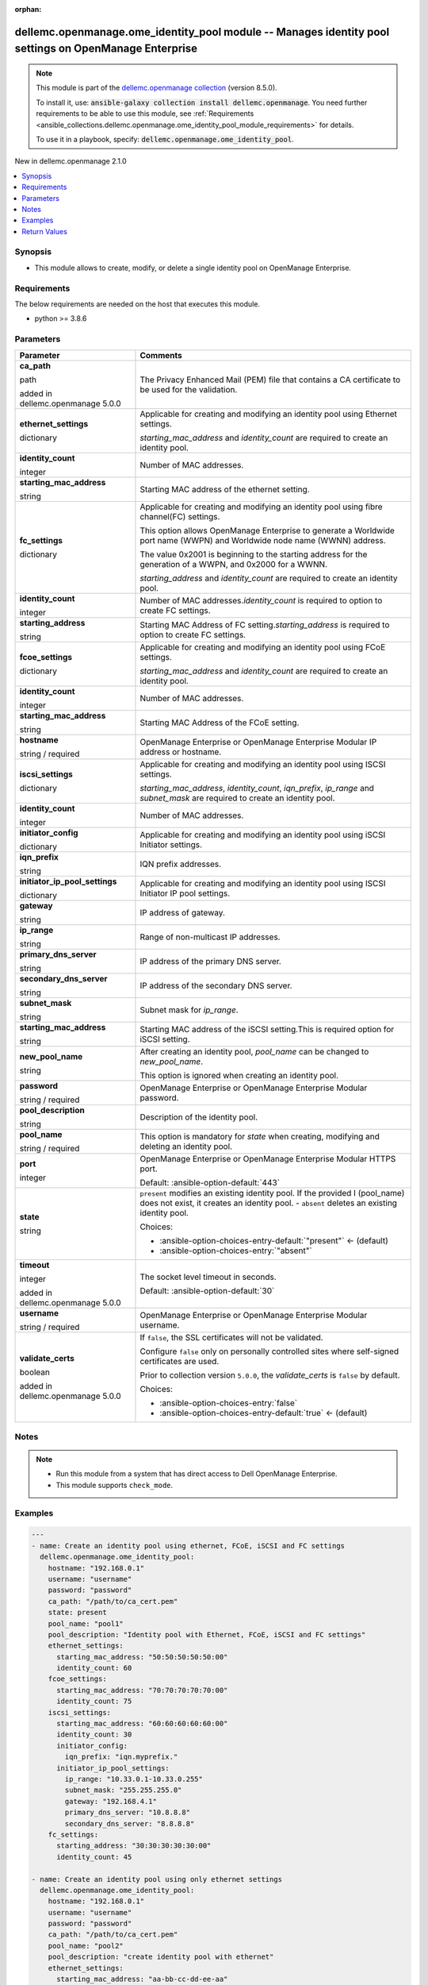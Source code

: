 
.. Document meta

:orphan:

.. |antsibull-internal-nbsp| unicode:: 0xA0
    :trim:

.. role:: ansible-attribute-support-label
.. role:: ansible-attribute-support-property
.. role:: ansible-attribute-support-full
.. role:: ansible-attribute-support-partial
.. role:: ansible-attribute-support-none
.. role:: ansible-attribute-support-na
.. role:: ansible-option-type
.. role:: ansible-option-elements
.. role:: ansible-option-required
.. role:: ansible-option-versionadded
.. role:: ansible-option-aliases
.. role:: ansible-option-choices
.. role:: ansible-option-choices-default-mark
.. role:: ansible-option-default-bold
.. role:: ansible-option-configuration
.. role:: ansible-option-returned-bold
.. role:: ansible-option-sample-bold

.. Anchors

.. _ansible_collections.dellemc.openmanage.ome_identity_pool_module:

.. Anchors: short name for ansible.builtin

.. Anchors: aliases



.. Title

dellemc.openmanage.ome_identity_pool module -- Manages identity pool settings on OpenManage Enterprise
++++++++++++++++++++++++++++++++++++++++++++++++++++++++++++++++++++++++++++++++++++++++++++++++++++++

.. Collection note

.. note::
    This module is part of the `dellemc.openmanage collection <https://galaxy.ansible.com/dellemc/openmanage>`_ (version 8.5.0).

    To install it, use: :code:`ansible-galaxy collection install dellemc.openmanage`.
    You need further requirements to be able to use this module,
    see :ref:`Requirements <ansible_collections.dellemc.openmanage.ome_identity_pool_module_requirements>` for details.

    To use it in a playbook, specify: :code:`dellemc.openmanage.ome_identity_pool`.

.. version_added

.. rst-class:: ansible-version-added

New in dellemc.openmanage 2.1.0

.. contents::
   :local:
   :depth: 1

.. Deprecated


Synopsis
--------

.. Description

- This module allows to create, modify, or delete a single identity pool on OpenManage Enterprise.


.. Aliases


.. Requirements

.. _ansible_collections.dellemc.openmanage.ome_identity_pool_module_requirements:

Requirements
------------
The below requirements are needed on the host that executes this module.

- python \>= 3.8.6






.. Options

Parameters
----------

.. rst-class:: ansible-option-table

.. list-table::
  :width: 100%
  :widths: auto
  :header-rows: 1

  * - Parameter
    - Comments

  * - .. raw:: html

        <div class="ansible-option-cell">
        <div class="ansibleOptionAnchor" id="parameter-ca_path"></div>

      .. _ansible_collections.dellemc.openmanage.ome_identity_pool_module__parameter-ca_path:

      .. rst-class:: ansible-option-title

      **ca_path**

      .. raw:: html

        <a class="ansibleOptionLink" href="#parameter-ca_path" title="Permalink to this option"></a>

      .. rst-class:: ansible-option-type-line

      :ansible-option-type:`path`

      :ansible-option-versionadded:`added in dellemc.openmanage 5.0.0`


      .. raw:: html

        </div>

    - .. raw:: html

        <div class="ansible-option-cell">

      The Privacy Enhanced Mail (PEM) file that contains a CA certificate to be used for the validation.


      .. raw:: html

        </div>

  * - .. raw:: html

        <div class="ansible-option-cell">
        <div class="ansibleOptionAnchor" id="parameter-ethernet_settings"></div>

      .. _ansible_collections.dellemc.openmanage.ome_identity_pool_module__parameter-ethernet_settings:

      .. rst-class:: ansible-option-title

      **ethernet_settings**

      .. raw:: html

        <a class="ansibleOptionLink" href="#parameter-ethernet_settings" title="Permalink to this option"></a>

      .. rst-class:: ansible-option-type-line

      :ansible-option-type:`dictionary`

      .. raw:: html

        </div>

    - .. raw:: html

        <div class="ansible-option-cell">

      Applicable for creating and modifying an identity pool using Ethernet settings.

      \ :emphasis:`starting\_mac\_address`\  and \ :emphasis:`identity\_count`\  are required to create an identity pool.


      .. raw:: html

        </div>
    
  * - .. raw:: html

        <div class="ansible-option-indent"></div><div class="ansible-option-cell">
        <div class="ansibleOptionAnchor" id="parameter-ethernet_settings/identity_count"></div>

      .. _ansible_collections.dellemc.openmanage.ome_identity_pool_module__parameter-ethernet_settings/identity_count:

      .. rst-class:: ansible-option-title

      **identity_count**

      .. raw:: html

        <a class="ansibleOptionLink" href="#parameter-ethernet_settings/identity_count" title="Permalink to this option"></a>

      .. rst-class:: ansible-option-type-line

      :ansible-option-type:`integer`

      .. raw:: html

        </div>

    - .. raw:: html

        <div class="ansible-option-indent-desc"></div><div class="ansible-option-cell">

      Number of MAC addresses.


      .. raw:: html

        </div>

  * - .. raw:: html

        <div class="ansible-option-indent"></div><div class="ansible-option-cell">
        <div class="ansibleOptionAnchor" id="parameter-ethernet_settings/starting_mac_address"></div>

      .. _ansible_collections.dellemc.openmanage.ome_identity_pool_module__parameter-ethernet_settings/starting_mac_address:

      .. rst-class:: ansible-option-title

      **starting_mac_address**

      .. raw:: html

        <a class="ansibleOptionLink" href="#parameter-ethernet_settings/starting_mac_address" title="Permalink to this option"></a>

      .. rst-class:: ansible-option-type-line

      :ansible-option-type:`string`

      .. raw:: html

        </div>

    - .. raw:: html

        <div class="ansible-option-indent-desc"></div><div class="ansible-option-cell">

      Starting MAC address of the ethernet setting.


      .. raw:: html

        </div>


  * - .. raw:: html

        <div class="ansible-option-cell">
        <div class="ansibleOptionAnchor" id="parameter-fc_settings"></div>

      .. _ansible_collections.dellemc.openmanage.ome_identity_pool_module__parameter-fc_settings:

      .. rst-class:: ansible-option-title

      **fc_settings**

      .. raw:: html

        <a class="ansibleOptionLink" href="#parameter-fc_settings" title="Permalink to this option"></a>

      .. rst-class:: ansible-option-type-line

      :ansible-option-type:`dictionary`

      .. raw:: html

        </div>

    - .. raw:: html

        <div class="ansible-option-cell">

      Applicable for creating and modifying an identity pool using fibre channel(FC) settings.

      This option allows OpenManage Enterprise to generate a Worldwide port name (WWPN) and Worldwide node name (WWNN) address.

      The value 0x2001 is beginning to the starting address for the generation of a WWPN, and 0x2000 for a WWNN.

      \ :emphasis:`starting\_address`\  and \ :emphasis:`identity\_count`\  are required to create an identity pool.


      .. raw:: html

        </div>
    
  * - .. raw:: html

        <div class="ansible-option-indent"></div><div class="ansible-option-cell">
        <div class="ansibleOptionAnchor" id="parameter-fc_settings/identity_count"></div>

      .. _ansible_collections.dellemc.openmanage.ome_identity_pool_module__parameter-fc_settings/identity_count:

      .. rst-class:: ansible-option-title

      **identity_count**

      .. raw:: html

        <a class="ansibleOptionLink" href="#parameter-fc_settings/identity_count" title="Permalink to this option"></a>

      .. rst-class:: ansible-option-type-line

      :ansible-option-type:`integer`

      .. raw:: html

        </div>

    - .. raw:: html

        <div class="ansible-option-indent-desc"></div><div class="ansible-option-cell">

      Number of MAC addresses.\ :emphasis:`identity\_count`\  is required to option to create FC settings.


      .. raw:: html

        </div>

  * - .. raw:: html

        <div class="ansible-option-indent"></div><div class="ansible-option-cell">
        <div class="ansibleOptionAnchor" id="parameter-fc_settings/starting_address"></div>

      .. _ansible_collections.dellemc.openmanage.ome_identity_pool_module__parameter-fc_settings/starting_address:

      .. rst-class:: ansible-option-title

      **starting_address**

      .. raw:: html

        <a class="ansibleOptionLink" href="#parameter-fc_settings/starting_address" title="Permalink to this option"></a>

      .. rst-class:: ansible-option-type-line

      :ansible-option-type:`string`

      .. raw:: html

        </div>

    - .. raw:: html

        <div class="ansible-option-indent-desc"></div><div class="ansible-option-cell">

      Starting MAC Address of FC setting.\ :emphasis:`starting\_address`\  is required to option to create FC settings.


      .. raw:: html

        </div>


  * - .. raw:: html

        <div class="ansible-option-cell">
        <div class="ansibleOptionAnchor" id="parameter-fcoe_settings"></div>

      .. _ansible_collections.dellemc.openmanage.ome_identity_pool_module__parameter-fcoe_settings:

      .. rst-class:: ansible-option-title

      **fcoe_settings**

      .. raw:: html

        <a class="ansibleOptionLink" href="#parameter-fcoe_settings" title="Permalink to this option"></a>

      .. rst-class:: ansible-option-type-line

      :ansible-option-type:`dictionary`

      .. raw:: html

        </div>

    - .. raw:: html

        <div class="ansible-option-cell">

      Applicable for creating and modifying an identity pool using FCoE settings.

      \ :emphasis:`starting\_mac\_address`\  and \ :emphasis:`identity\_count`\  are required to create an identity pool.


      .. raw:: html

        </div>
    
  * - .. raw:: html

        <div class="ansible-option-indent"></div><div class="ansible-option-cell">
        <div class="ansibleOptionAnchor" id="parameter-fcoe_settings/identity_count"></div>

      .. _ansible_collections.dellemc.openmanage.ome_identity_pool_module__parameter-fcoe_settings/identity_count:

      .. rst-class:: ansible-option-title

      **identity_count**

      .. raw:: html

        <a class="ansibleOptionLink" href="#parameter-fcoe_settings/identity_count" title="Permalink to this option"></a>

      .. rst-class:: ansible-option-type-line

      :ansible-option-type:`integer`

      .. raw:: html

        </div>

    - .. raw:: html

        <div class="ansible-option-indent-desc"></div><div class="ansible-option-cell">

      Number of MAC addresses.


      .. raw:: html

        </div>

  * - .. raw:: html

        <div class="ansible-option-indent"></div><div class="ansible-option-cell">
        <div class="ansibleOptionAnchor" id="parameter-fcoe_settings/starting_mac_address"></div>

      .. _ansible_collections.dellemc.openmanage.ome_identity_pool_module__parameter-fcoe_settings/starting_mac_address:

      .. rst-class:: ansible-option-title

      **starting_mac_address**

      .. raw:: html

        <a class="ansibleOptionLink" href="#parameter-fcoe_settings/starting_mac_address" title="Permalink to this option"></a>

      .. rst-class:: ansible-option-type-line

      :ansible-option-type:`string`

      .. raw:: html

        </div>

    - .. raw:: html

        <div class="ansible-option-indent-desc"></div><div class="ansible-option-cell">

      Starting MAC Address of the FCoE setting.


      .. raw:: html

        </div>


  * - .. raw:: html

        <div class="ansible-option-cell">
        <div class="ansibleOptionAnchor" id="parameter-hostname"></div>

      .. _ansible_collections.dellemc.openmanage.ome_identity_pool_module__parameter-hostname:

      .. rst-class:: ansible-option-title

      **hostname**

      .. raw:: html

        <a class="ansibleOptionLink" href="#parameter-hostname" title="Permalink to this option"></a>

      .. rst-class:: ansible-option-type-line

      :ansible-option-type:`string` / :ansible-option-required:`required`

      .. raw:: html

        </div>

    - .. raw:: html

        <div class="ansible-option-cell">

      OpenManage Enterprise or OpenManage Enterprise Modular IP address or hostname.


      .. raw:: html

        </div>

  * - .. raw:: html

        <div class="ansible-option-cell">
        <div class="ansibleOptionAnchor" id="parameter-iscsi_settings"></div>

      .. _ansible_collections.dellemc.openmanage.ome_identity_pool_module__parameter-iscsi_settings:

      .. rst-class:: ansible-option-title

      **iscsi_settings**

      .. raw:: html

        <a class="ansibleOptionLink" href="#parameter-iscsi_settings" title="Permalink to this option"></a>

      .. rst-class:: ansible-option-type-line

      :ansible-option-type:`dictionary`

      .. raw:: html

        </div>

    - .. raw:: html

        <div class="ansible-option-cell">

      Applicable for creating and modifying an identity pool using ISCSI settings.

      \ :emphasis:`starting\_mac\_address`\ , \ :emphasis:`identity\_count`\ , \ :emphasis:`iqn\_prefix`\ , \ :emphasis:`ip\_range`\  and \ :emphasis:`subnet\_mask`\  are required to create an identity pool.


      .. raw:: html

        </div>
    
  * - .. raw:: html

        <div class="ansible-option-indent"></div><div class="ansible-option-cell">
        <div class="ansibleOptionAnchor" id="parameter-iscsi_settings/identity_count"></div>

      .. _ansible_collections.dellemc.openmanage.ome_identity_pool_module__parameter-iscsi_settings/identity_count:

      .. rst-class:: ansible-option-title

      **identity_count**

      .. raw:: html

        <a class="ansibleOptionLink" href="#parameter-iscsi_settings/identity_count" title="Permalink to this option"></a>

      .. rst-class:: ansible-option-type-line

      :ansible-option-type:`integer`

      .. raw:: html

        </div>

    - .. raw:: html

        <div class="ansible-option-indent-desc"></div><div class="ansible-option-cell">

      Number of MAC addresses.


      .. raw:: html

        </div>

  * - .. raw:: html

        <div class="ansible-option-indent"></div><div class="ansible-option-cell">
        <div class="ansibleOptionAnchor" id="parameter-iscsi_settings/initiator_config"></div>

      .. _ansible_collections.dellemc.openmanage.ome_identity_pool_module__parameter-iscsi_settings/initiator_config:

      .. rst-class:: ansible-option-title

      **initiator_config**

      .. raw:: html

        <a class="ansibleOptionLink" href="#parameter-iscsi_settings/initiator_config" title="Permalink to this option"></a>

      .. rst-class:: ansible-option-type-line

      :ansible-option-type:`dictionary`

      .. raw:: html

        </div>

    - .. raw:: html

        <div class="ansible-option-indent-desc"></div><div class="ansible-option-cell">

      Applicable for creating and modifying an identity pool using iSCSI Initiator settings.


      .. raw:: html

        </div>
    
  * - .. raw:: html

        <div class="ansible-option-indent"></div><div class="ansible-option-indent"></div><div class="ansible-option-cell">
        <div class="ansibleOptionAnchor" id="parameter-iscsi_settings/initiator_config/iqn_prefix"></div>

      .. _ansible_collections.dellemc.openmanage.ome_identity_pool_module__parameter-iscsi_settings/initiator_config/iqn_prefix:

      .. rst-class:: ansible-option-title

      **iqn_prefix**

      .. raw:: html

        <a class="ansibleOptionLink" href="#parameter-iscsi_settings/initiator_config/iqn_prefix" title="Permalink to this option"></a>

      .. rst-class:: ansible-option-type-line

      :ansible-option-type:`string`

      .. raw:: html

        </div>

    - .. raw:: html

        <div class="ansible-option-indent-desc"></div><div class="ansible-option-indent-desc"></div><div class="ansible-option-cell">

      IQN prefix addresses.


      .. raw:: html

        </div>


  * - .. raw:: html

        <div class="ansible-option-indent"></div><div class="ansible-option-cell">
        <div class="ansibleOptionAnchor" id="parameter-iscsi_settings/initiator_ip_pool_settings"></div>

      .. _ansible_collections.dellemc.openmanage.ome_identity_pool_module__parameter-iscsi_settings/initiator_ip_pool_settings:

      .. rst-class:: ansible-option-title

      **initiator_ip_pool_settings**

      .. raw:: html

        <a class="ansibleOptionLink" href="#parameter-iscsi_settings/initiator_ip_pool_settings" title="Permalink to this option"></a>

      .. rst-class:: ansible-option-type-line

      :ansible-option-type:`dictionary`

      .. raw:: html

        </div>

    - .. raw:: html

        <div class="ansible-option-indent-desc"></div><div class="ansible-option-cell">

      Applicable for creating and modifying an identity pool using ISCSI Initiator IP pool settings.


      .. raw:: html

        </div>
    
  * - .. raw:: html

        <div class="ansible-option-indent"></div><div class="ansible-option-indent"></div><div class="ansible-option-cell">
        <div class="ansibleOptionAnchor" id="parameter-iscsi_settings/initiator_ip_pool_settings/gateway"></div>

      .. _ansible_collections.dellemc.openmanage.ome_identity_pool_module__parameter-iscsi_settings/initiator_ip_pool_settings/gateway:

      .. rst-class:: ansible-option-title

      **gateway**

      .. raw:: html

        <a class="ansibleOptionLink" href="#parameter-iscsi_settings/initiator_ip_pool_settings/gateway" title="Permalink to this option"></a>

      .. rst-class:: ansible-option-type-line

      :ansible-option-type:`string`

      .. raw:: html

        </div>

    - .. raw:: html

        <div class="ansible-option-indent-desc"></div><div class="ansible-option-indent-desc"></div><div class="ansible-option-cell">

      IP address of gateway.


      .. raw:: html

        </div>

  * - .. raw:: html

        <div class="ansible-option-indent"></div><div class="ansible-option-indent"></div><div class="ansible-option-cell">
        <div class="ansibleOptionAnchor" id="parameter-iscsi_settings/initiator_ip_pool_settings/ip_range"></div>

      .. _ansible_collections.dellemc.openmanage.ome_identity_pool_module__parameter-iscsi_settings/initiator_ip_pool_settings/ip_range:

      .. rst-class:: ansible-option-title

      **ip_range**

      .. raw:: html

        <a class="ansibleOptionLink" href="#parameter-iscsi_settings/initiator_ip_pool_settings/ip_range" title="Permalink to this option"></a>

      .. rst-class:: ansible-option-type-line

      :ansible-option-type:`string`

      .. raw:: html

        </div>

    - .. raw:: html

        <div class="ansible-option-indent-desc"></div><div class="ansible-option-indent-desc"></div><div class="ansible-option-cell">

      Range of non-multicast IP addresses.


      .. raw:: html

        </div>

  * - .. raw:: html

        <div class="ansible-option-indent"></div><div class="ansible-option-indent"></div><div class="ansible-option-cell">
        <div class="ansibleOptionAnchor" id="parameter-iscsi_settings/initiator_ip_pool_settings/primary_dns_server"></div>

      .. _ansible_collections.dellemc.openmanage.ome_identity_pool_module__parameter-iscsi_settings/initiator_ip_pool_settings/primary_dns_server:

      .. rst-class:: ansible-option-title

      **primary_dns_server**

      .. raw:: html

        <a class="ansibleOptionLink" href="#parameter-iscsi_settings/initiator_ip_pool_settings/primary_dns_server" title="Permalink to this option"></a>

      .. rst-class:: ansible-option-type-line

      :ansible-option-type:`string`

      .. raw:: html

        </div>

    - .. raw:: html

        <div class="ansible-option-indent-desc"></div><div class="ansible-option-indent-desc"></div><div class="ansible-option-cell">

      IP address of the primary DNS server.


      .. raw:: html

        </div>

  * - .. raw:: html

        <div class="ansible-option-indent"></div><div class="ansible-option-indent"></div><div class="ansible-option-cell">
        <div class="ansibleOptionAnchor" id="parameter-iscsi_settings/initiator_ip_pool_settings/secondary_dns_server"></div>

      .. _ansible_collections.dellemc.openmanage.ome_identity_pool_module__parameter-iscsi_settings/initiator_ip_pool_settings/secondary_dns_server:

      .. rst-class:: ansible-option-title

      **secondary_dns_server**

      .. raw:: html

        <a class="ansibleOptionLink" href="#parameter-iscsi_settings/initiator_ip_pool_settings/secondary_dns_server" title="Permalink to this option"></a>

      .. rst-class:: ansible-option-type-line

      :ansible-option-type:`string`

      .. raw:: html

        </div>

    - .. raw:: html

        <div class="ansible-option-indent-desc"></div><div class="ansible-option-indent-desc"></div><div class="ansible-option-cell">

      IP address of the secondary DNS server.


      .. raw:: html

        </div>

  * - .. raw:: html

        <div class="ansible-option-indent"></div><div class="ansible-option-indent"></div><div class="ansible-option-cell">
        <div class="ansibleOptionAnchor" id="parameter-iscsi_settings/initiator_ip_pool_settings/subnet_mask"></div>

      .. _ansible_collections.dellemc.openmanage.ome_identity_pool_module__parameter-iscsi_settings/initiator_ip_pool_settings/subnet_mask:

      .. rst-class:: ansible-option-title

      **subnet_mask**

      .. raw:: html

        <a class="ansibleOptionLink" href="#parameter-iscsi_settings/initiator_ip_pool_settings/subnet_mask" title="Permalink to this option"></a>

      .. rst-class:: ansible-option-type-line

      :ansible-option-type:`string`

      .. raw:: html

        </div>

    - .. raw:: html

        <div class="ansible-option-indent-desc"></div><div class="ansible-option-indent-desc"></div><div class="ansible-option-cell">

      Subnet mask for \ :emphasis:`ip\_range`\ .


      .. raw:: html

        </div>


  * - .. raw:: html

        <div class="ansible-option-indent"></div><div class="ansible-option-cell">
        <div class="ansibleOptionAnchor" id="parameter-iscsi_settings/starting_mac_address"></div>

      .. _ansible_collections.dellemc.openmanage.ome_identity_pool_module__parameter-iscsi_settings/starting_mac_address:

      .. rst-class:: ansible-option-title

      **starting_mac_address**

      .. raw:: html

        <a class="ansibleOptionLink" href="#parameter-iscsi_settings/starting_mac_address" title="Permalink to this option"></a>

      .. rst-class:: ansible-option-type-line

      :ansible-option-type:`string`

      .. raw:: html

        </div>

    - .. raw:: html

        <div class="ansible-option-indent-desc"></div><div class="ansible-option-cell">

      Starting MAC address of the iSCSI setting.This is required option for iSCSI setting.


      .. raw:: html

        </div>


  * - .. raw:: html

        <div class="ansible-option-cell">
        <div class="ansibleOptionAnchor" id="parameter-new_pool_name"></div>

      .. _ansible_collections.dellemc.openmanage.ome_identity_pool_module__parameter-new_pool_name:

      .. rst-class:: ansible-option-title

      **new_pool_name**

      .. raw:: html

        <a class="ansibleOptionLink" href="#parameter-new_pool_name" title="Permalink to this option"></a>

      .. rst-class:: ansible-option-type-line

      :ansible-option-type:`string`

      .. raw:: html

        </div>

    - .. raw:: html

        <div class="ansible-option-cell">

      After creating an identity pool, \ :emphasis:`pool\_name`\  can be changed to \ :emphasis:`new\_pool\_name`\ .

      This option is ignored when creating an identity pool.


      .. raw:: html

        </div>

  * - .. raw:: html

        <div class="ansible-option-cell">
        <div class="ansibleOptionAnchor" id="parameter-password"></div>

      .. _ansible_collections.dellemc.openmanage.ome_identity_pool_module__parameter-password:

      .. rst-class:: ansible-option-title

      **password**

      .. raw:: html

        <a class="ansibleOptionLink" href="#parameter-password" title="Permalink to this option"></a>

      .. rst-class:: ansible-option-type-line

      :ansible-option-type:`string` / :ansible-option-required:`required`

      .. raw:: html

        </div>

    - .. raw:: html

        <div class="ansible-option-cell">

      OpenManage Enterprise or OpenManage Enterprise Modular password.


      .. raw:: html

        </div>

  * - .. raw:: html

        <div class="ansible-option-cell">
        <div class="ansibleOptionAnchor" id="parameter-pool_description"></div>

      .. _ansible_collections.dellemc.openmanage.ome_identity_pool_module__parameter-pool_description:

      .. rst-class:: ansible-option-title

      **pool_description**

      .. raw:: html

        <a class="ansibleOptionLink" href="#parameter-pool_description" title="Permalink to this option"></a>

      .. rst-class:: ansible-option-type-line

      :ansible-option-type:`string`

      .. raw:: html

        </div>

    - .. raw:: html

        <div class="ansible-option-cell">

      Description of the identity pool.


      .. raw:: html

        </div>

  * - .. raw:: html

        <div class="ansible-option-cell">
        <div class="ansibleOptionAnchor" id="parameter-pool_name"></div>

      .. _ansible_collections.dellemc.openmanage.ome_identity_pool_module__parameter-pool_name:

      .. rst-class:: ansible-option-title

      **pool_name**

      .. raw:: html

        <a class="ansibleOptionLink" href="#parameter-pool_name" title="Permalink to this option"></a>

      .. rst-class:: ansible-option-type-line

      :ansible-option-type:`string` / :ansible-option-required:`required`

      .. raw:: html

        </div>

    - .. raw:: html

        <div class="ansible-option-cell">

      This option is mandatory for \ :emphasis:`state`\  when creating, modifying and deleting an identity pool.


      .. raw:: html

        </div>

  * - .. raw:: html

        <div class="ansible-option-cell">
        <div class="ansibleOptionAnchor" id="parameter-port"></div>

      .. _ansible_collections.dellemc.openmanage.ome_identity_pool_module__parameter-port:

      .. rst-class:: ansible-option-title

      **port**

      .. raw:: html

        <a class="ansibleOptionLink" href="#parameter-port" title="Permalink to this option"></a>

      .. rst-class:: ansible-option-type-line

      :ansible-option-type:`integer`

      .. raw:: html

        </div>

    - .. raw:: html

        <div class="ansible-option-cell">

      OpenManage Enterprise or OpenManage Enterprise Modular HTTPS port.


      .. rst-class:: ansible-option-line

      :ansible-option-default-bold:`Default:` :ansible-option-default:`443`

      .. raw:: html

        </div>

  * - .. raw:: html

        <div class="ansible-option-cell">
        <div class="ansibleOptionAnchor" id="parameter-state"></div>

      .. _ansible_collections.dellemc.openmanage.ome_identity_pool_module__parameter-state:

      .. rst-class:: ansible-option-title

      **state**

      .. raw:: html

        <a class="ansibleOptionLink" href="#parameter-state" title="Permalink to this option"></a>

      .. rst-class:: ansible-option-type-line

      :ansible-option-type:`string`

      .. raw:: html

        </div>

    - .. raw:: html

        <div class="ansible-option-cell">

      \ :literal:`present`\  modifies an existing identity pool. If the provided I (pool\_name) does not exist, it creates an identity pool. - \ :literal:`absent`\  deletes an existing identity pool.


      .. rst-class:: ansible-option-line

      :ansible-option-choices:`Choices:`

      - :ansible-option-choices-entry-default:`"present"` :ansible-option-choices-default-mark:`← (default)`
      - :ansible-option-choices-entry:`"absent"`


      .. raw:: html

        </div>

  * - .. raw:: html

        <div class="ansible-option-cell">
        <div class="ansibleOptionAnchor" id="parameter-timeout"></div>

      .. _ansible_collections.dellemc.openmanage.ome_identity_pool_module__parameter-timeout:

      .. rst-class:: ansible-option-title

      **timeout**

      .. raw:: html

        <a class="ansibleOptionLink" href="#parameter-timeout" title="Permalink to this option"></a>

      .. rst-class:: ansible-option-type-line

      :ansible-option-type:`integer`

      :ansible-option-versionadded:`added in dellemc.openmanage 5.0.0`


      .. raw:: html

        </div>

    - .. raw:: html

        <div class="ansible-option-cell">

      The socket level timeout in seconds.


      .. rst-class:: ansible-option-line

      :ansible-option-default-bold:`Default:` :ansible-option-default:`30`

      .. raw:: html

        </div>

  * - .. raw:: html

        <div class="ansible-option-cell">
        <div class="ansibleOptionAnchor" id="parameter-username"></div>

      .. _ansible_collections.dellemc.openmanage.ome_identity_pool_module__parameter-username:

      .. rst-class:: ansible-option-title

      **username**

      .. raw:: html

        <a class="ansibleOptionLink" href="#parameter-username" title="Permalink to this option"></a>

      .. rst-class:: ansible-option-type-line

      :ansible-option-type:`string` / :ansible-option-required:`required`

      .. raw:: html

        </div>

    - .. raw:: html

        <div class="ansible-option-cell">

      OpenManage Enterprise or OpenManage Enterprise Modular username.


      .. raw:: html

        </div>

  * - .. raw:: html

        <div class="ansible-option-cell">
        <div class="ansibleOptionAnchor" id="parameter-validate_certs"></div>

      .. _ansible_collections.dellemc.openmanage.ome_identity_pool_module__parameter-validate_certs:

      .. rst-class:: ansible-option-title

      **validate_certs**

      .. raw:: html

        <a class="ansibleOptionLink" href="#parameter-validate_certs" title="Permalink to this option"></a>

      .. rst-class:: ansible-option-type-line

      :ansible-option-type:`boolean`

      :ansible-option-versionadded:`added in dellemc.openmanage 5.0.0`


      .. raw:: html

        </div>

    - .. raw:: html

        <div class="ansible-option-cell">

      If \ :literal:`false`\ , the SSL certificates will not be validated.

      Configure \ :literal:`false`\  only on personally controlled sites where self-signed certificates are used.

      Prior to collection version \ :literal:`5.0.0`\ , the \ :emphasis:`validate\_certs`\  is \ :literal:`false`\  by default.


      .. rst-class:: ansible-option-line

      :ansible-option-choices:`Choices:`

      - :ansible-option-choices-entry:`false`
      - :ansible-option-choices-entry-default:`true` :ansible-option-choices-default-mark:`← (default)`


      .. raw:: html

        </div>


.. Attributes


.. Notes

Notes
-----

.. note::
   - Run this module from a system that has direct access to Dell OpenManage Enterprise.
   - This module supports \ :literal:`check\_mode`\ .

.. Seealso


.. Examples

Examples
--------

.. code-block:: yaml+jinja

    
    ---
    - name: Create an identity pool using ethernet, FCoE, iSCSI and FC settings
      dellemc.openmanage.ome_identity_pool:
        hostname: "192.168.0.1"
        username: "username"
        password: "password"
        ca_path: "/path/to/ca_cert.pem"
        state: present
        pool_name: "pool1"
        pool_description: "Identity pool with Ethernet, FCoE, iSCSI and FC settings"
        ethernet_settings:
          starting_mac_address: "50:50:50:50:50:00"
          identity_count: 60
        fcoe_settings:
          starting_mac_address: "70:70:70:70:70:00"
          identity_count: 75
        iscsi_settings:
          starting_mac_address: "60:60:60:60:60:00"
          identity_count: 30
          initiator_config:
            iqn_prefix: "iqn.myprefix."
          initiator_ip_pool_settings:
            ip_range: "10.33.0.1-10.33.0.255"
            subnet_mask: "255.255.255.0"
            gateway: "192.168.4.1"
            primary_dns_server: "10.8.8.8"
            secondary_dns_server: "8.8.8.8"
        fc_settings:
          starting_address: "30:30:30:30:30:00"
          identity_count: 45

    - name: Create an identity pool using only ethernet settings
      dellemc.openmanage.ome_identity_pool:
        hostname: "192.168.0.1"
        username: "username"
        password: "password"
        ca_path: "/path/to/ca_cert.pem"
        pool_name: "pool2"
        pool_description: "create identity pool with ethernet"
        ethernet_settings:
          starting_mac_address: "aa-bb-cc-dd-ee-aa"
          identity_count: 80

    - name: Modify an identity pool
      dellemc.openmanage.ome_identity_pool:
        hostname: "192.168.0.1"
        username: "username"
        password: "password"
        ca_path: "/path/to/ca_cert.pem"
        pool_name: "pool2"
        new_pool_name: "pool3"
        pool_description: "modifying identity pool with ethernet and fcoe settings"
        ethernet_settings:
          starting_mac_address: "90-90-90-90-90-90"
          identity_count: 61
        fcoe_settings:
          starting_mac_address: "aabb.ccdd.5050"
          identity_count: 77

    - name: Modify an identity pool using iSCSI and FC settings
      dellemc.openmanage.ome_identity_pool:
        hostname: "{{hostname}}"
        username: "{{username}}"
        password: "{{password}}"
        ca_path: "/path/to/ca_cert.pem"
        pool_name: "pool_new"
        new_pool_name: "pool_new2"
        pool_description: "modifying identity pool with iscsi and fc settings"
        iscsi_settings:
          identity_count: 99
          initiator_config:
            iqn_prefix: "iqn1.myprefix2."
          initiator_ip_pool_settings:
            gateway: "192.168.4.5"
        fc_settings:
          starting_address: "10:10:10:10:10:10"
          identity_count: 98

    - name: Delete an identity pool
      dellemc.openmanage.ome_identity_pool:
        hostname: "192.168.0.1"
        username: "username"
        password: "password"
        ca_path: "/path/to/ca_cert.pem"
        state: "absent"
        pool_name: "pool2"




.. Facts


.. Return values

Return Values
-------------
Common return values are documented :ref:`here <common_return_values>`, the following are the fields unique to this module:

.. rst-class:: ansible-option-table

.. list-table::
  :width: 100%
  :widths: auto
  :header-rows: 1

  * - Key
    - Description

  * - .. raw:: html

        <div class="ansible-option-cell">
        <div class="ansibleOptionAnchor" id="return-error_info"></div>

      .. _ansible_collections.dellemc.openmanage.ome_identity_pool_module__return-error_info:

      .. rst-class:: ansible-option-title

      **error_info**

      .. raw:: html

        <a class="ansibleOptionLink" href="#return-error_info" title="Permalink to this return value"></a>

      .. rst-class:: ansible-option-type-line

      :ansible-option-type:`dictionary`

      .. raw:: html

        </div>

    - .. raw:: html

        <div class="ansible-option-cell">

      Details of the HTTP Error.


      .. rst-class:: ansible-option-line

      :ansible-option-returned-bold:`Returned:` on HTTP error

      .. rst-class:: ansible-option-line
      .. rst-class:: ansible-option-sample

      :ansible-option-sample-bold:`Sample:` :ansible-rv-sample-value:`{"error": {"@Message.ExtendedInfo": [{"Message": "Unable to process the request because an error occurred: Ethernet-MAC Range overlap found (in this Identity Pool or in a different one) .", "MessageArgs": ["Ethernet-MAC Range overlap found (in this Identity Pool or in a different one)\\""], "MessageId": "CGEN6001", "RelatedProperties": [], "Resolution": "Retry the operation. If the issue persists, contact your system administrator.", "Severity": "Critical"}], "code": "Base.1.0.GeneralError", "message": "A general error has occurred. See ExtendedInfo for more information."}}`


      .. raw:: html

        </div>


  * - .. raw:: html

        <div class="ansible-option-cell">
        <div class="ansibleOptionAnchor" id="return-msg"></div>

      .. _ansible_collections.dellemc.openmanage.ome_identity_pool_module__return-msg:

      .. rst-class:: ansible-option-title

      **msg**

      .. raw:: html

        <a class="ansibleOptionLink" href="#return-msg" title="Permalink to this return value"></a>

      .. rst-class:: ansible-option-type-line

      :ansible-option-type:`string`

      .. raw:: html

        </div>

    - .. raw:: html

        <div class="ansible-option-cell">

      Overall status of the identity pool operation.


      .. rst-class:: ansible-option-line

      :ansible-option-returned-bold:`Returned:` always

      .. rst-class:: ansible-option-line
      .. rst-class:: ansible-option-sample

      :ansible-option-sample-bold:`Sample:` :ansible-rv-sample-value:`"Successfully created an identity pool."`


      .. raw:: html

        </div>


  * - .. raw:: html

        <div class="ansible-option-cell">
        <div class="ansibleOptionAnchor" id="return-pool_status"></div>

      .. _ansible_collections.dellemc.openmanage.ome_identity_pool_module__return-pool_status:

      .. rst-class:: ansible-option-title

      **pool_status**

      .. raw:: html

        <a class="ansibleOptionLink" href="#return-pool_status" title="Permalink to this return value"></a>

      .. rst-class:: ansible-option-type-line

      :ansible-option-type:`dictionary`

      .. raw:: html

        </div>

    - .. raw:: html

        <div class="ansible-option-cell">

      Details of the user operation, when \ :emphasis:`state`\  is \ :literal:`present`\ .


      .. rst-class:: ansible-option-line

      :ansible-option-returned-bold:`Returned:` success

      .. rst-class:: ansible-option-line
      .. rst-class:: ansible-option-sample

      :ansible-option-sample-bold:`Sample:` :ansible-rv-sample-value:`{"Id": 29, "IsSuccessful": true, "Issues": []}`


      .. raw:: html

        </div>



..  Status (Presently only deprecated)


.. Authors

Authors
~~~~~~~

- Sajna Shetty(@Sajna-Shetty)
- Deepak Joshi(@Dell-Deepak-Joshi))



.. Extra links

Collection links
~~~~~~~~~~~~~~~~

.. raw:: html

  <p class="ansible-links">
    <a href="https://github.com/dell/dellemc-openmanage-ansible-modules/issues" aria-role="button" target="_blank" rel="noopener external">Issue Tracker</a>
    <a href="https://github.com/dell/dellemc-openmanage-ansible-modules" aria-role="button" target="_blank" rel="noopener external">Homepage</a>
    <a href="https://github.com/dell/dellemc-openmanage-ansible-modules/tree/collections" aria-role="button" target="_blank" rel="noopener external">Repository (Sources)</a>
  </p>

.. Parsing errors

